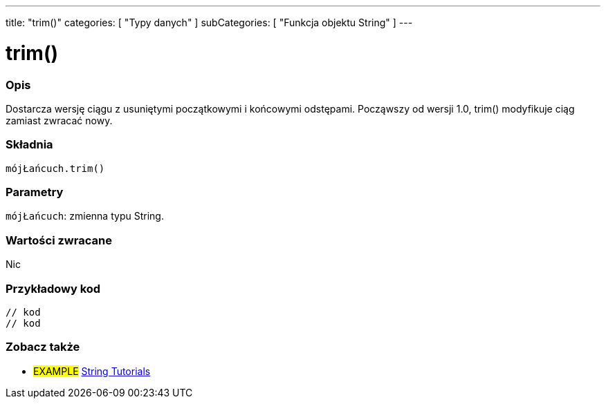 ---
title: "trim()"
categories: [ "Typy danych" ]
subCategories: [ "Funkcja objektu String" ]
---





= trim()


// POCZĄTEK SEKCJI OPISOWEJ
[#overview]
--

[float]
=== Opis
Dostarcza wersję ciągu z usuniętymi początkowymi i końcowymi odstępami. Począwszy od wersji 1.0, trim() modyfikuje ciąg zamiast zwracać nowy.

[%hardbreaks]


[float]
=== Składnia
`mójŁańcuch.trim()`


[float]
=== Parametry
`mójŁańcuch`: zmienna typu String.


[float]
=== Wartości zwracane
Nic

--
// KONIEC SEKCJI OPISOWEJ


// POCZĄTEK SEKCJI JAK UŻYWAĆ
[#howtouse]
--

[float]
=== Przykładowy kod
// Poniżej dodaj przykładowy kod i opisz jego działanie   ►►►►► TA SEKCJA JEST OBOWIĄZKOWA ◄◄◄◄◄
[source,arduino]
----

// kod
// kod

----
[%hardbreaks]
--
// KONIEC SEKCJI JAK UŻYWAĆ


// POCZĄTEK SEKCJI ZOBACZ TAKŻE
[#see_also]
--

[float]
=== Zobacz także

[role="example"]
* #EXAMPLE# https://www.arduino.cc/en/Tutorial/BuiltInExamples#strings[String Tutorials^]
--
// KONIEC SEKCJI ZOBACZ TAKŻE
